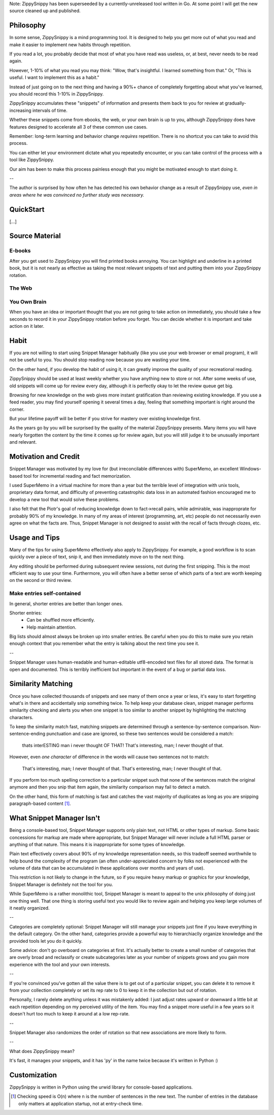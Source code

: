 Note: ZippySnippy has been superseeded by a currently-unreleased tool written
in Go. At some point I will get the new source cleaned up and published.

Philosophy
----------

In some sense, ZippySnippy is a mind programming tool. It is designed to
help you get more out of what you read and make it easier to implement new
habits through repetition.

If you read a lot, you probably decide that most of what you have read was
useless, or, at best, never needs to be read again.

However, 1-10% of what you read you may think: "Wow, that's insightful. I
learned something from that." Or, "This is useful. I want to implement this as
a habit."

Instead of just going on to the next thing and having a 90%+ chance of
completely forgetting about what you've learned, you should record this 1-10%
in ZippySnippy.

ZippySnippy accumulates these "snippets" of information and presents them back
to you for review at gradually-increasing intervals of time.

Whether these snippets come from ebooks, the web, or your own brain is up to
you, although ZippySnippy does have features designed to accelerate all 3
of these common use cases.

Remember: long-term learning and behavior change *requires* repetition. There
is no shortcut you can take to avoid this process.

You can either let your environment dictate what you repeatedly encounter, or
you can take control of the process with a tool like ZippySnippy.

Our aim has been to make this process painless enough that you might be
motivated enough to start doing it.

--

The author is surprised by how often he has detected his own behavior change
as a result of ZippySnippy use, *even in areas where he was convinced no
further study was necessary.*

QuickStart
----------

[...]

Source Material
---------------

E-books
*******

After you get used to ZippySnippy you will find printed books annoying. You
can highlight and underline in a printed book, but it is not nearly as
effective as taking the most relevant snippets of text and putting them into
your ZippySnippy rotation.

The Web
*******

You Own Brain
*************

When you have an idea or important thought that you are not going to take
action on immediately, you should take a few seconds to record it in your
ZippySnippy rotation before you forget. You can decide whether it is important
and take action on it later.

Habit
-----

If you are not willing to start using Snippet Manager habitually (like you use
your web browser or email program), it will not be useful to you. You should
stop reading now because you are wasting your time.

On the other hand, if you develop the habit of using it, it can greatly
improve the quality of your recreational reading.

ZippySnippy should be used at least weekly whether you have anything new to
store or not. After some weeks of use, old snippets will come up for review
every day, although it is perfectly okay to let the review queue get big.

Browsing for new knowledge on the web gives more instant gratification than
reviewing existing knowledge. If you use a feed reader, you may find yourself
opening it several times a day, feeling that something important is right
around the corner.

But your lifetime payoff will be better if you strive for mastery over existing
knowledge first.

As the years go by you will be surprised by the quality of the material
ZippySnippy presents. Many items you will have nearly forgotten the content by
the time it comes up for review again, but you will still judge it to be
unusually important and relevant.

.. Many people, if they even _get_ to the point of acquiring useful knowledge in
   their free time (instead of consuming entertainment) make the mistake of
   failing to ever act on 90% of this knowledge. Don't let this be you. Take
   control of your learning process.

Motivation and Credit
---------------------

Snippet Manager was motivated by my love for (but irreconcilable differences
with) SuperMemo, an excellent Windows-based tool for incremental reading and
fact memorization.

I used SuperMemo in a virtual machine for more than a year but the terrible
level of integration with unix tools, proprietary data format, and difficulty
of preventing catastrophic data loss in an automated fashion encouraged me to
develop a new tool that would solve these problems.

I also felt that the Piotr's goal of reducing knowledge down to fact->recall
pairs, while admirable, was inapproprate for probably 90% of my knowledge.
In many of my areas of interest (programming, art, etc) people do not
necessarily even agree on what the facts are. Thus, Snippet Manager is not
designed to assist with the recall of facts through clozes, etc.

Usage and Tips
--------------

Many of the tips for using SuperMemo effectively also apply to ZippySnippy.
For example, a good workflow is to scan quickly over a piece of text, snip it,
and then immediately move on to the next thing.

Any editing should be performed during subsequent review sessions, not during
the first snipping. This is the most efficient way to use your time.
Furthermore, you will often have a better sense of which parts of a text are
worth keeping on the second or third review.

Make entries self-contained
***************************

In general, shorter entries are better than longer ones.

Shorter entries:
  * Can be shuffled more efficiently.
  * Help maintain attention.

Big lists should almost always be broken up into smaller entries. Be careful
when you do this to make sure you retain enough context that you remember what
the entry is talking about the next time you see it.

--

Snippet Manager uses human-readable and human-editable utf8-encoded text files
for all stored data. The format is open and documented. This is terribly
inefficient but important in the event of a bug or partial data loss.

Similarity Matching
-------------------

Once you have collected thousands of snippets and see many of them once a year
or less, it's easy to start forgetting what's in there and accidentally snip
something twice. To help keep your database clean, snippet manager performs
similarity checking and alerts you when one snippet is too similar to another
snippet by highlighting the matching characters.

To keep the similarity match fast, matching snippets are determined through a
sentence-by-sentence comparison. Non-sentence-ending punctuation and case are
ignored, so these two sentences would be considered a match:

  thats interESTING man i never thought OF THAT!
  That's interesting, man; I never thought of that.

However, even *one character* of difference in the words will cause two
sentences not to match:

  That's interesting, man; I never thought of that.
  That's enteresting, man; I never thought of that.

If you perform too much spelling correction to a particular snippet such that
none of the sentences match the original anymore and then you snip that item
again, the similarity comparison may fail to detect a match.

On the other hand, this form of matching is fast and catches the vast majority
of duplicates as long as you are snipping paragraph-based content [#similarity_speed]_.

What Snippet Manager Isn't
--------------------------

Being a console-based tool, Snippet Manager supports only plain text, not HTML
or other types of markup. Some basic concessions for markup are made where
appropriate, but Snippet Manager will never include a full HTML parser or
anything of that nature. This means it is inappropriate for some types of
knowledge.

Plain text effectively covers about 90% of my knowledge representation needs,
so this tradeoff seemed worthwhile to help bound the complexity of the program
(an often under-appreciated concern by folks not experienced with the volume
of data that can be accumulated in these applications over months and years of
use).

This restriction is not likely to change in the future, so if you
require heavy markup or graphics for your knowledge, Snippet Manager is
definitely not the tool for you.

While SuperMemo is a rather monolithic tool, Snippet Manager is meant to appeal
to the unix philosophy of doing just one thing well. That one thing is storing
useful text you would like to review again and helping you keep large volumes
of it neatly organized.

--

Categories are completely optional: Snippet Manager will still manage your
snippets just fine if you leave everything in the default category. On the
other hand, categories provide a powerful way to hierarchiaclly organize
knowledge and the provided tools let you do it quickly.

Some advice: don't go overboard on categories at first. It's actually better to
create a small number of categories that are overly broad and reclassify or
create subcategories later as your number of snippets grows and you gain more
experience with the tool and your own interests.

--

If you're convinced you've gotten all the value there is to get out of a
particular snippet, you can delete it to remove it from your collection
completely or set its rep rate to 0 to keep it in the collection but out of
rotation.

Personally, I rarely delete anything unless it was mistakenly added: I just
adjust rates upward or downward a little bit at each repetition depending on my
perceived utility of the item. You may find a snippet more useful in a few
years so it doesn't hurt too much to keep it around at a low rep-rate.

--

Snippet Manager also randomizes the order of rotation so that new associations
are more likely to form.

--

What does ZippySnippy mean?

It's fast, it manages your snippets, and it has 'py' in the name twice because
it's written in Python :)

Customization
-------------

ZippySnippy is written in Python using the urwid library for console-based
applications.

.. [#similarity_speed] Checking speed is O(n) where n is the number of sentences in
  the new text. The number of entries in the database only matters at
  application startup, not at entry-check time.
